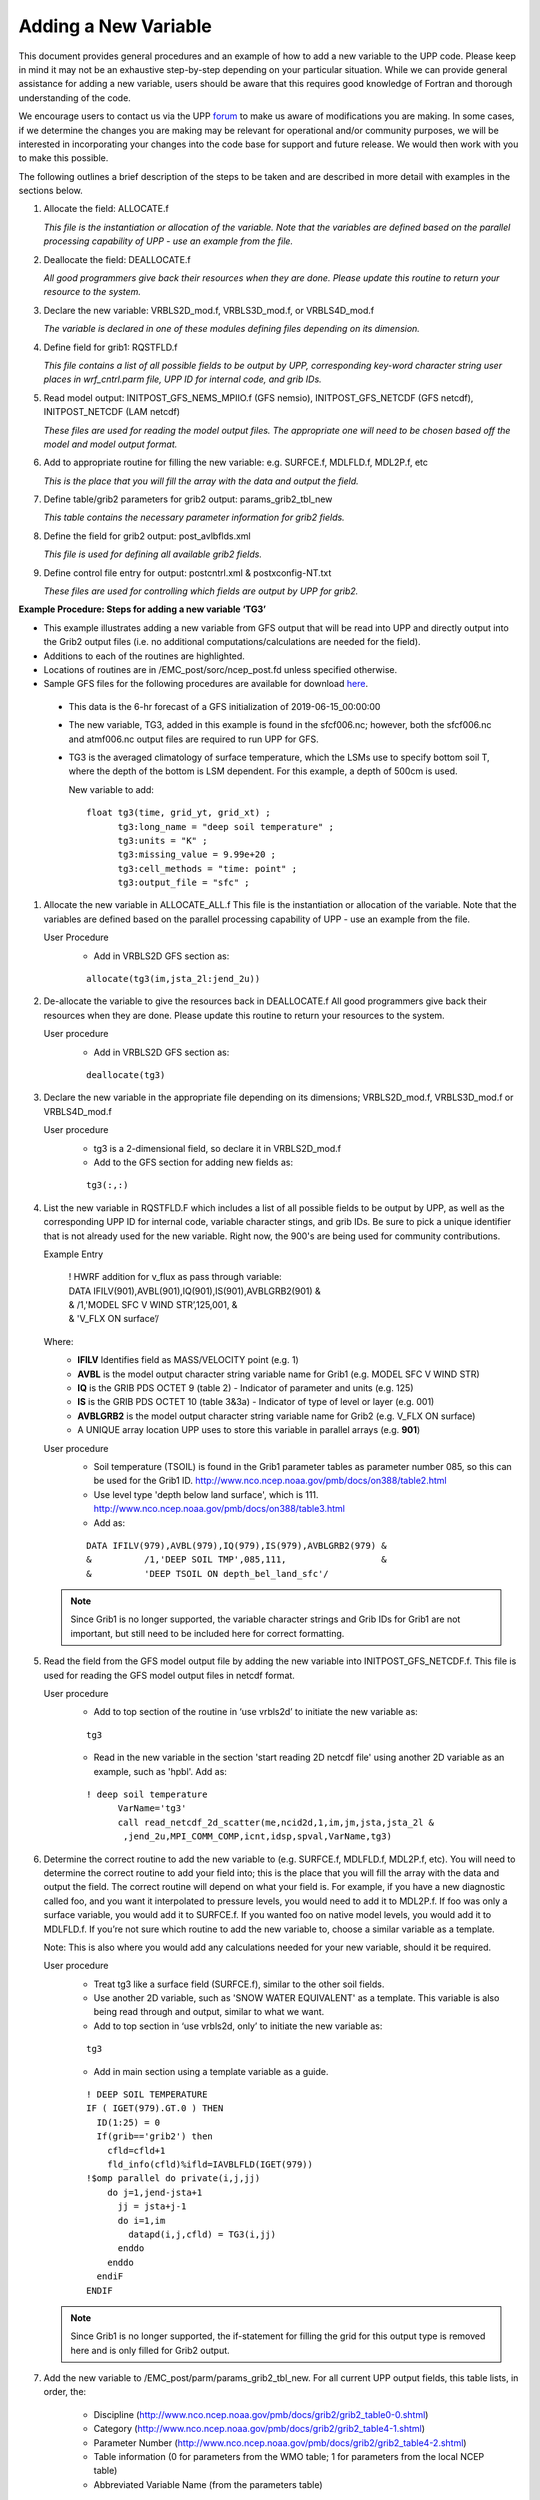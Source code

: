 *********************
Adding a New Variable
*********************

This document provides general procedures and an example of how to add a new variable to the UPP code.
Please keep in mind it may not be an exhaustive step-by-step depending on your particular situation.
While we can provide general assistance for adding a new variable, users should be aware that this
requires good knowledge of Fortran and thorough understanding of the code.

We encourage users to contact us via the UPP `forum <https://forums.ufscommunity.org/forum/post-processing>`_
to make us aware of modifications you are making. In some cases, if we determine the changes you are
making may be relevant for operational and/or community purposes, we will be interested in incorporating
your changes into the code base for support and future release. We would then work with you to make this
possible.

The following outlines a brief description of the steps to be taken and are described in more detail
with examples in the sections below.

1.  Allocate the field: ALLOCATE.f

    *This file is the instantiation or allocation of the variable. Note that the variables are defined
    based on the parallel processing capability of UPP - use an example from the file.*

2.  Deallocate the field: DEALLOCATE.f

    *All good programmers give back their resources when they are done. Please update this routine to
    return your resource to the system.*

3.  Declare the new variable: VRBLS2D_mod.f, VRBLS3D_mod.f, or VRBLS4D_mod.f
    
    *The variable is declared in one of these modules defining files depending on its dimension.*

4. Define field for grib1: RQSTFLD.f

   *This file contains a list of all possible fields to be output by UPP, corresponding
   key-word character string user places in wrf_cntrl.parm file, UPP ID for internal
   code, and grib IDs.*

5.  Read model output: INITPOST_GFS_NEMS_MPIIO.f (GFS nemsio), INITPOST_GFS_NETCDF (GFS netcdf),
    INITPOST_NETCDF (LAM netcdf)

    *These files are used for reading the model output files. The appropriate one will need to be
    chosen based off the model and model output format.*

6.  Add to appropriate routine for filling the new variable: e.g. SURFCE.f, MDLFLD.f, MDL2P.f, etc

    *This is the place that you will fill the array with the data and output the field.*

7.  Define table/grib2 parameters for grib2 output: params_grib2_tbl_new

    *This table contains the necessary parameter information for grib2 fields.*

8.  Define the field for grib2 output: post_avlbflds.xml

    *This file is used for defining all available grib2 fields.*

9.  Define control file entry for output: postcntrl.xml & postxconfig-NT.txt

    *These files are used for controlling which fields are output by UPP for grib2.*


**Example Procedure: Steps for adding a new variable ‘TG3’**

- This example illustrates adding a new variable from GFS output that will be read into UPP
  and directly output into the Grib2 output files (i.e. no additional computations/calculations
  are needed for the field).
- Additions to each of the routines are highlighted. 
- Locations of routines are in /EMC_post/sorc/ncep_post.fd unless specified otherwise.
- Sample GFS files for the following procedures are available for download
  `here <https://dtcenter.org/sites/default/files/community-code/upp/AddNewVar_GFSdata.tar.gz>`_.
 - This data is the 6-hr forecast of a GFS initialization of 2019-06-15_00:00:00
 - The new variable, TG3, added in this example is found in the sfcf006.nc; however, both the sfcf006.nc
   and atmf006.nc output files are required to run UPP for GFS.
 - TG3 is the averaged climatology of surface temperature, which the LSMs use to specify bottom soil T,
   where the depth of the bottom is LSM dependent. For this example, a depth of 500cm is used.

   New variable to add::

    float tg3(time, grid_yt, grid_xt) ;
          tg3:long_name = "deep soil temperature" ;
          tg3:units = "K" ;
          tg3:missing_value = 9.99e+20 ;
          tg3:cell_methods = "time: point" ;
          tg3:output_file = "sfc" ;

1. Allocate the new variable in ALLOCATE_ALL.f
   This file is the instantiation or allocation of the variable. Note that the variables are defined
   based on the parallel processing capability of UPP - use an example from the file.

   User Procedure
    - Add in VRBLS2D GFS section as:

    ::

      allocate(tg3(im,jsta_2l:jend_2u))

2. De-allocate the variable to give the resources back in DEALLOCATE.f
   All good programmers give back their resources when they are done. Please update this
   routine to return your resources to the system.

   User procedure
    - Add in VRBLS2D GFS section as:
      
    ::

     deallocate(tg3)

3. Declare the new variable in the appropriate file depending on its dimensions;
   VRBLS2D_mod.f, VRBLS3D_mod.f or VRBLS4D_mod.f

   User procedure
    - tg3 is a 2-dimensional field, so declare it in VRBLS2D_mod.f
    - Add to the GFS section for adding new fields as:
      
    ::

     tg3(:,:)

4. List the new variable in RQSTFLD.F which includes a list of all possible fields to be output by
   UPP, as well as the corresponding UPP ID for internal code, variable character stings, and grib IDs.
   Be sure to pick a unique identifier that is not already used for the new variable. Right now, the
   900's are being used for community contributions.

   Example Entry

       | ! HWRF addition for v_flux as pass through variable:

       |   DATA IFILV(901),AVBL(901),IQ(901),IS(901),AVBLGRB2(901) &
       |   &            /1,'MODEL SFC V WIND STR’,125,001,         &
       |   &            'V_FLX ON surface’/

   Where:
     - **IFILV** Identifies field as MASS/VELOCITY point (e.g. 1)
     - **AVBL** is the model output character string variable name for Grib1 (e.g. MODEL SFC V WIND STR)
     - **IQ** is the GRIB PDS OCTET 9 (table 2) - Indicator of parameter and units (e.g. 125)
     - **IS** is the GRIB PDS OCTET 10 (table 3&3a) - Indicator of type of level or layer (e.g. 001)
     - **AVBLGRB2** is the model output character string variable name for Grib2 (e.g. V_FLX ON surface)
     - A UNIQUE array location UPP uses to store this variable in parallel arrays (e.g. **901**)

   User procedure
    - Soil temperature (TSOIL) is found in the Grib1 parameter tables as parameter number 085, so this
      can be used for the Grib1 ID.
      http://www.nco.ncep.noaa.gov/pmb/docs/on388/table2.html
    - Use level type 'depth below land surface', which is 111.
      http://www.nco.ncep.noaa.gov/pmb/docs/on388/table3.html
    - Add as:

    ::

     DATA IFILV(979),AVBL(979),IQ(979),IS(979),AVBLGRB2(979) &
     &          /1,'DEEP SOIL TMP',085,111,                  &
     &          'DEEP TSOIL ON depth_bel_land_sfc'/

   .. note::
      Since Grib1 is no longer supported, the variable character strings and Grib IDs for Grib1 are not
      important, but still need to be included here for correct formatting.

5. Read the field from the GFS model output file by adding the new variable into INITPOST_GFS_NETCDF.f.
   This file is used for reading the GFS model output files in netcdf format.

   User procedure
    - Add to top section of the routine in ‘use vrbls2d’ to initiate the new variable as:
      
    ::

     tg3

    - Read in the new variable in the section 'start reading 2D netcdf file' using another 2D variable
      as an example, such as 'hpbl'. Add as:
      
    ::

     ! deep soil temperature
           VarName='tg3'
           call read_netcdf_2d_scatter(me,ncid2d,1,im,jm,jsta,jsta_2l &
            ,jend_2u,MPI_COMM_COMP,icnt,idsp,spval,VarName,tg3)

6. Determine the correct routine to add the new variable to (e.g. SURFCE.f, MDLFLD.f,
   MDL2P.f, etc). You will need to determine the correct routine to add your field into; this is the
   place that you will fill the array with the data and output the field. The correct
   routine will depend on what your field is. For example, if you have a new diagnostic called foo, and
   you want it interpolated to pressure levels, you would need to add it to MDL2P.f. If foo was only a
   surface variable, you would add it to SURFCE.f. If you wanted foo on native model levels, you
   would add it to MDLFLD.f. If you’re not sure which routine to add the new variable to, choose a
   similar variable as a template.

   Note: This is also where you would add any calculations needed for your new variable, should it
   be required.

   User procedure
    - Treat tg3 like a surface field (SURFCE.f), similar to the other soil fields.
    - Use another 2D variable, such as 'SNOW WATER EQUIVALENT' as a template. This variable is also
      being read through and output, similar to what we want.
    - Add to top section in ‘use vrbls2d, only’ to initiate the new variable as:
      
    ::

     tg3

    - Add in main section using a template variable as a guide.

    ::

     ! DEEP SOIL TEMPERATURE
     IF ( IGET(979).GT.0 ) THEN
       ID(1:25) = 0
       If(grib=='grib2') then
         cfld=cfld+1
         fld_info(cfld)%ifld=IAVBLFLD(IGET(979))
     !$omp parallel do private(i,j,jj)
         do j=1,jend-jsta+1
           jj = jsta+j-1
           do i=1,im
             datapd(i,j,cfld) = TG3(i,jj)
           enddo
         enddo
       endiF
     ENDIF

   .. note::
      Since Grib1 is no longer supported, the if-statement for filling the grid for this output type is
      removed here and is only filled for Grib2 output.

7. Add the new variable to /EMC_post/parm/params_grib2_tbl_new.
   For all current UPP output fields, this table lists, in order, the:
    - Discipline (http://www.nco.ncep.noaa.gov/pmb/docs/grib2/grib2_table0-0.shtml)
    - Category (http://www.nco.ncep.noaa.gov/pmb/docs/grib2/grib2_table4-1.shtml)
    - Parameter Number (http://www.nco.ncep.noaa.gov/pmb/docs/grib2/grib2_table4-2.shtml)
    - Table information (0 for parameters from the WMO table; 1 for parameters from the local
      NCEP table)
    - Abbreviated Variable Name (from the parameters table)

   User Procedure
    - Here we could just use TSOIL, which is already in the table; howerver, instead we will add this
      using a new name, TG3, to demonstrate this step.
    - TG3 is a land surface product (discipline=2)
    - TG3 is a vegetation/biomass product (category=0)
    - Pick an unused parameter number from the table defined by discipline=2 and
      category=0 (Table 4.2-0-0: http://www.nco.ncep.noaa.gov/pmb/docs/grib2/grib2_table4-
      2-0-0.shtml). The parameter number should not be in use in table 4.2 or the current
      params_grib2_tbl_new. In this case, the unused parameter number 231 was chosen.
    - Add using the NCEP local table (table=1)
    - Choose an abbreviated parameter name to describe your field (e.g. TG3)
    - Add as:
      
    ::

     2 0 231 1 TG3

8. Add the new variable to the /EMC_post/parm/post_avblflds.xml, which lists all fields available
   for output in GRIB2 format. This file is generally not modified unless adding a new field or
   modifying an existing one.
    - Post_avblfldidx: the unique array number given in the RQSTFLD.f routine.
    - Shortname: name describing the variable and level type
    - Pname: the abbreviation for your variable (should match what is used in params_grib2_tbl_new)
    - Table info: table used if not standard WMO
    - Fixed_sfc1_type: level type
    - Level: Generally only used here if it's a fixed level specific to the variable (e.g. T2m, TSOIL5m)
    - Scale: precision of data written out to Grib2 file

   User procedure
    - Add as:
      
    ::

     <param>
       <post_avblfldidx>979</post_avblfldidx>
       <shortname>DEEP_TSOIL_ON_DEPTH_BEL_LAND_SFC</shortname>
       <pname>TG3</pname>
       <fixed_sfc1_type>depth_bel_land_sfc</fixed_sfc1_type>
       <table_info>NCEP</table_info>
       <level>500.</level>
       <scale>3.0</scale>
     </param>

9. Add the new variable to the /EMC_post/parm/postcntrl_gfs.xml file, which lists all fields and levels
   you wish to output for GRIB2. Remake the /EMC_post/parm/postxconfig-NT-GFS.txt file, which is read by
   UPP and contains the information from the xml.
    - See the User’s guide on steps for creating the text control file
   
   User procedure
    - Add as:
      
    ::

     <param>
       <shortname>DEEP_TSOIL_ON_DEPTH_BEL_LAND_SFC</shortname>
       <scale>4.0</scale>
     </param>

10. Build or rebuild the code to include the changes before running your UPP run script.
   
    User procedure IF you already have the code built. Otherwise, see the User's Guide for instructions
    on building.

    ::

      >> cd EMC_post/build
      >> make install

11. Assuming the modified code built successfully and you were able to produce Grib2
    output, you can check the Grib2 file for your new variable.

    GRIB2 output of the new variable from this example procedure (using the wgrib2 utility if
    available on your system).
     - The new variable will not be defined by the variable name. Instead it will be defined
       using the Grib2 parameter information you entered into params_grib2_tbl_new from
       step 7 of this procedure.

  ::

    wgrib2 -V GFSPRS.006

    714:37697079:vt=2019061506:500 m underground:6 hour fcst:var discipline=2 center=7 local_table=1 parmcat=0 parm=231:
        ndata=73728:undef=0:mean=278.383:min=215.47:max=302.4
        grid_template=40:winds(N/S):
        Gaussian grid: (384 x 192) units 1e-06 input WE:NS output WE:SN
        number of latitudes between pole-equator=96 #points=73728
        lat 89.284225 to -89.284225
        lon 0.000000 to 359.062500 by 0.937500
